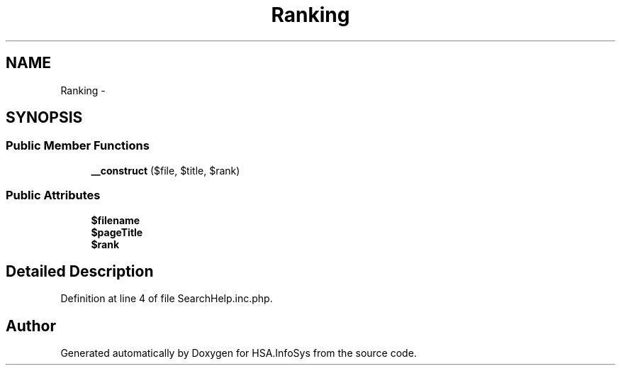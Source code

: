 .TH "Ranking" 3 "Fri Jul 5 2013" "Version 1.0" "HSA.InfoSys" \" -*- nroff -*-
.ad l
.nh
.SH NAME
Ranking \- 
.SH SYNOPSIS
.br
.PP
.SS "Public Member Functions"

.in +1c
.ti -1c
.RI "\fB__construct\fP ($file, $title, $rank)"
.br
.in -1c
.SS "Public Attributes"

.in +1c
.ti -1c
.RI "\fB$filename\fP"
.br
.ti -1c
.RI "\fB$pageTitle\fP"
.br
.ti -1c
.RI "\fB$rank\fP"
.br
.in -1c
.SH "Detailed Description"
.PP 
Definition at line 4 of file SearchHelp\&.inc\&.php\&.

.SH "Author"
.PP 
Generated automatically by Doxygen for HSA\&.InfoSys from the source code\&.
